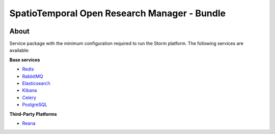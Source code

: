 ..
    This file is part of storm-bundle.
    Copyright (C) 2021 INPE.

    storm-bundle is free software; you can redistribute it and/or modify it
    under the terms of the MIT License; see LICENSE file for more details.


=============================================
SpatioTemporal Open Research Manager - Bundle
=============================================

.. image:: https://img.shields.io/badge/license-MIT-green
        :target: https://github.com/storm-platform/storm-bundle/blob/master/LICENSE
        :alt: Software License

.. image:: https://img.shields.io/badge/lifecycle-maturing-blue.svg
        :target: https://www.tidyverse.org/lifecycle/#maturing
        :alt: Software Life Cycle

.. image:: https://img.shields.io/github/tag/storm-platform/storm-docker.svg
        :target: https://github.com/storm-platform/storm-docker/releases
        :alt: Release

.. image:: https://img.shields.io/discord/689541907621085198?logo=discord&logoColor=ffffff&color=7389D8
        :target: https://discord.com/channels/689541907621085198#
        :alt: Join us at Discord

.. image:: https://cdn.rawgit.com/syl20bnr/spacemacs/442d025779da2f62fc86c2082703697714db6514/assets/spacemacs-badge.svg
        :target: https://github.com/syl20bnr/spacemacs
        :alt: Made with Spacemacs

About
=====

Service package with the minimum configuration required to run the Storm platform. The following services are available:

**Base services**

- `Redis <https://redis.io/>`_
- `RabbitMQ <https://www.rabbitmq.com/>`_
- `Elasticsearch <https://www.elastic.co/pt/elasticsearch/>`_
- `Kibana <https://www.elastic.co/kibana/kibana-dashboard>`_
- `Celery <http://celeryproject.org/>`_
- `PostgreSQL <https://www.postgresql.org/>`_

**Third-Party Platforms**

- `Reana <https://reana.io/>`_
